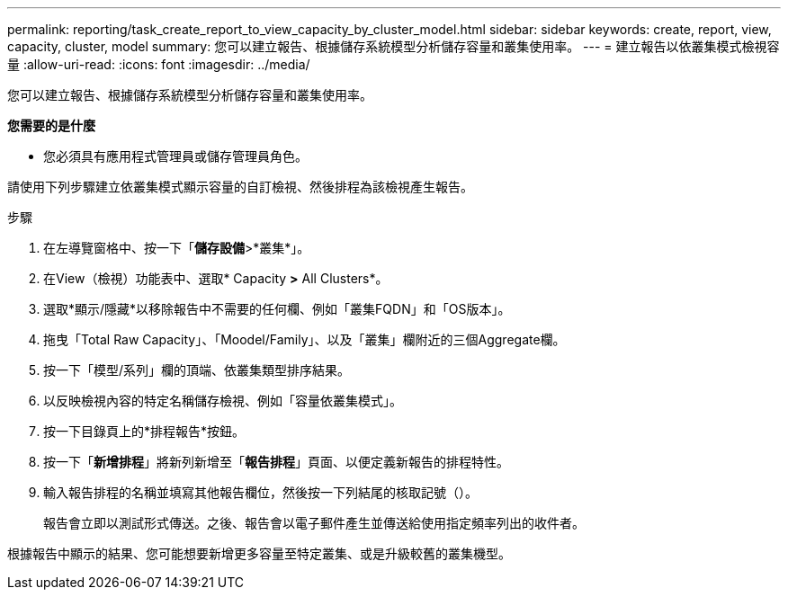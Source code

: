 ---
permalink: reporting/task_create_report_to_view_capacity_by_cluster_model.html 
sidebar: sidebar 
keywords: create, report, view, capacity, cluster, model 
summary: 您可以建立報告、根據儲存系統模型分析儲存容量和叢集使用率。 
---
= 建立報告以依叢集模式檢視容量
:allow-uri-read: 
:icons: font
:imagesdir: ../media/


[role="lead"]
您可以建立報告、根據儲存系統模型分析儲存容量和叢集使用率。

*您需要的是什麼*

* 您必須具有應用程式管理員或儲存管理員角色。


請使用下列步驟建立依叢集模式顯示容量的自訂檢視、然後排程為該檢視產生報告。

.步驟
. 在左導覽窗格中、按一下「*儲存設備*>*叢集*」。
. 在View（檢視）功能表中、選取* Capacity *>* All Clusters*。
. 選取*顯示/隱藏*以移除報告中不需要的任何欄、例如「叢集FQDN」和「OS版本」。
. 拖曳「Total Raw Capacity」、「Moodel/Family」、以及「叢集」欄附近的三個Aggregate欄。
. 按一下「模型/系列」欄的頂端、依叢集類型排序結果。
. 以反映檢視內容的特定名稱儲存檢視、例如「容量依叢集模式」。
. 按一下目錄頁上的*排程報告*按鈕。
. 按一下「*新增排程*」將新列新增至「*報告排程*」頁面、以便定義新報告的排程特性。
. 輸入報告排程的名稱並填寫其他報告欄位，然後按一下列結尾的核取記號（image:../media/blue_check.gif[""]）。
+
報告會立即以測試形式傳送。之後、報告會以電子郵件產生並傳送給使用指定頻率列出的收件者。



根據報告中顯示的結果、您可能想要新增更多容量至特定叢集、或是升級較舊的叢集機型。
